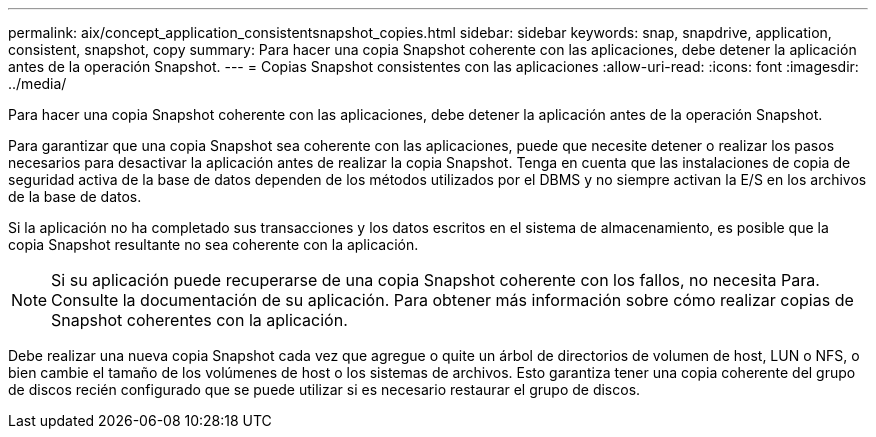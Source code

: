 ---
permalink: aix/concept_application_consistentsnapshot_copies.html 
sidebar: sidebar 
keywords: snap, snapdrive, application, consistent, snapshot, copy 
summary: Para hacer una copia Snapshot coherente con las aplicaciones, debe detener la aplicación antes de la operación Snapshot. 
---
= Copias Snapshot consistentes con las aplicaciones
:allow-uri-read: 
:icons: font
:imagesdir: ../media/


[role="lead"]
Para hacer una copia Snapshot coherente con las aplicaciones, debe detener la aplicación antes de la operación Snapshot.

Para garantizar que una copia Snapshot sea coherente con las aplicaciones, puede que necesite detener o realizar los pasos necesarios para desactivar la aplicación antes de realizar la copia Snapshot. Tenga en cuenta que las instalaciones de copia de seguridad activa de la base de datos dependen de los métodos utilizados por el DBMS y no siempre activan la E/S en los archivos de la base de datos.

Si la aplicación no ha completado sus transacciones y los datos escritos en el sistema de almacenamiento, es posible que la copia Snapshot resultante no sea coherente con la aplicación.


NOTE: Si su aplicación puede recuperarse de una copia Snapshot coherente con los fallos, no necesita Para. Consulte la documentación de su aplicación. Para obtener más información sobre cómo realizar copias de Snapshot coherentes con la aplicación.

Debe realizar una nueva copia Snapshot cada vez que agregue o quite un árbol de directorios de volumen de host, LUN o NFS, o bien cambie el tamaño de los volúmenes de host o los sistemas de archivos. Esto garantiza tener una copia coherente del grupo de discos recién configurado que se puede utilizar si es necesario restaurar el grupo de discos.
